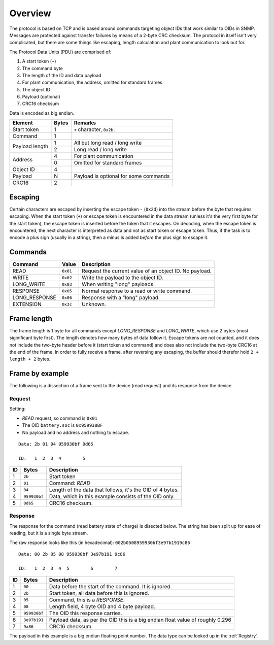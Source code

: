 
########
Overview
########

The protocol is based on TCP and is based around commands targeting object IDs that work similar to OIDs in SNMP.
Messages are protected against transfer failures by means of a 2-byte CRC checksum. The protocol in itself isn't very
complicated, but there are some things like escaping, length calculation and plant communication to look out for.

The Protocol Data Units (PDU) are comprised of:

#. A start token (``+``)
#. The command byte
#. The length of the ID and data payload
#. For plant communication, the address, omitted for standard frames
#. The object ID
#. Payload (optional)
#. CRC16 checksum

Data is encoded as big endian.

+----------------+-------+---------------------------------------+
| Element        | Bytes | Remarks                               |
+================+=======+=======================================+
| Start token    | 1     | ``+`` character, ``0x2b``.            |
+----------------+-------+---------------------------------------+
| Command        | 1     |                                       |
+----------------+-------+---------------------------------------+
| Payload length | 1     | All but long read / long write        |
|                +-------+---------------------------------------+
|                | 2     | Long read / long write                |
+----------------+-------+---------------------------------------+
| Address        | 4     | For plant communication               |
|                +-------+---------------------------------------+
|                | 0     | Omitted for standard frames           |
+----------------+-------+---------------------------------------+
| Object ID      | 4     |                                       |
+----------------+-------+---------------------------------------+
| Payload        | N     | Payload is optional for some commands |
+----------------+-------+---------------------------------------+
| CRC16          | 2     |                                       |
+----------------+-------+---------------------------------------+

Escaping
********

Certain characters are escaped by inserting the escape token ``-`` (``0x2d``) into the stream before the byte that
requires escaping. When the start token (``+``) or escape token is encountered in the data stream (unless it's the very
first byte for the start token), the escape token is inserted before the token that it escapes. On decoding, when the
escape token is encountered, the next character is interpreted as data and not as start token or escape token. Thus, if
the task is to encode a plus sign (usually in a string), then a minus is added *before* the plus sign to escape it.

Commands
********

============= ======== ======================================================
Command       Value    Description
============= ======== ======================================================
READ          ``0x01`` Request the current value of an object ID. No payload.
WRITE         ``0x02`` Write the payload to the object ID.
LONG_WRITE    ``0x03`` When writing "long" payloads.
RESPONSE      ``0x05`` Normal response to a read or write command.
LONG_RESPONSE ``0x06`` Response with a "long" payload.
EXTENSION     ``0x3c`` Unknown.
============= ======== ======================================================

Frame length
************

The frame length is 1 byte for all commands except *LONG_RESPONSE* and *LONG_WRITE*, which use 2 bytes (most
siginificant byte first). The length denotes how many bytes of data follow it. Escape tokens are not counted, and it
does not include the two-byte header before it (start token and command) and does also not include the two-byte CRC16
at the end of the frame. In order to fully receive a frame, after reversing any escaping, the buffer should therefor
hold ``2 + length + 2`` bytes.

Frame by example
****************
The following is a dissection of a frame sent to the device (read request) and its response from the device.

Request
=======

Setting:

* *READ* request, so command is ``0x01``
* The OID ``battery.soc`` is ``0x959930BF``
* No payload and no address and nothing to escape.

::

   Data: 2b 01 04 959930bf 0d65

   ID:   1  2  3  4        5

== ============ =========================================================
ID Bytes        Description
== ============ =========================================================
1  ``2b``       Start token
2  ``01``       Command: *READ*
3  ``04``       Length of the data that follows, it's the OID of 4 bytes.
4  ``959930bf`` Data, which in this example consists of the OID only.
5  ``0d65``     CRC16 checksum.
== ============ =========================================================

Response
========

The response for the command (read battery state of charge) is disected below. The string has been split up for ease of
reading, but it is a single byte stream.

The raw response looks like this (in hexadecimal): ``002b0508959930bf3e97b1919c86``
::

   Data: 00 2b 05 08 959930bf 3e97b191 9c86

   ID:   1  2  3  4  5        6        7

== ============ ==============================================================================
ID Bytes        Description
== ============ ==============================================================================
1  ``00``       Data before the start of the command. It is ignored.
2  ``2b``       Start token, all data before this is ignored.
3  ``05``       Command, this is a `RESPONSE`.
4  ``08``       Length field, 4 byte OID and 4 byte payload.
5  ``959930bf`` The OID this response carries.
6  ``3e97b191`` Payload data, as per the OID this is a big endian float value of roughly 0.296
7  ``9x86``     CRC16 checksum.
== ============ ==============================================================================

The payload in this example is a big endian floating point number. The data type can be looked up in the
:ref:`Registry`.
